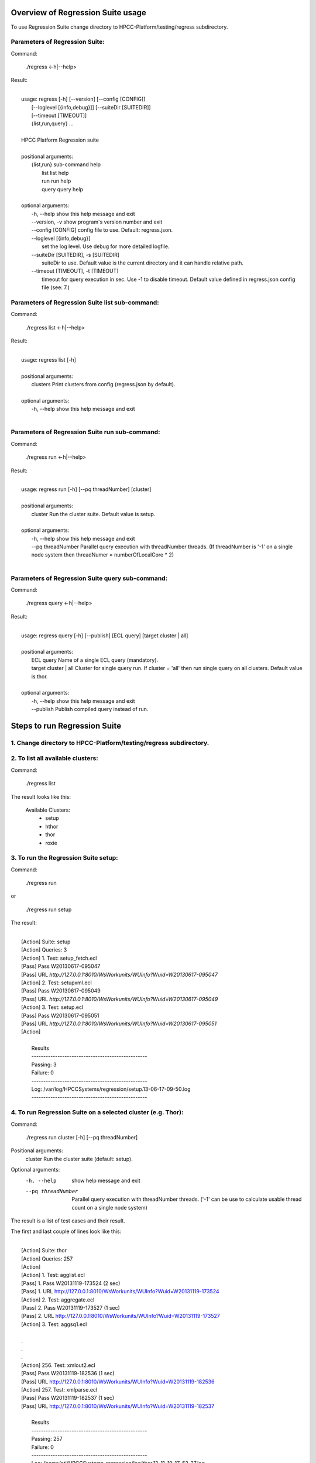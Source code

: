 Overview of Regression Suite usage
==================================
To use Regression Suite change directory to HPCC-Platform/testing/regress subdirectory.

Parameters of Regression Suite:
-------------------------------

Command:
 
    ./regress <-h|--help>

Result:

|
|       usage: regress [-h] [--version] [--config [CONFIG]]
|                       [--loglevel [{info,debug}]] [--suiteDir [SUITEDIR]]
|                       [--timeout [TIMEOUT]]
|                       {list,run,query} ...
| 
|       HPCC Platform Regression suite
| 
|       positional arguments:
|          {list,run}            sub-command help
|            list                list help
|            run                 run help
|            query               query help
|
|       optional arguments:
|            -h, --help            show this help message and exit
|            --version, -v         show program's version number and exit
|            --config [CONFIG]     config file to use. Default: regress.json.
|            --loglevel [{info,debug}]
|                                  set the log level. Use debug for more detailed logfile.
|            --suiteDir [SUITEDIR], -s [SUITEDIR]
|                                  suiteDir to use. Default value is the current directory and it can handle relative path.
|            --timeout [TIMEOUT], -t [TIMEOUT]
|                                  timeout for query execution in sec. Use -1 to disable timeout. Default value defined in regress.json config file (see: 7.)


Parameters of Regression Suite list sub-command:
------------------------------------------------

Command:

    ./regress list <-h|--help>

Result:

|
|       usage: regress list [-h]
|
|       positional arguments:
|         clusters    Print clusters from config (regress.json by default).
|
|       optional arguments:
|         -h, --help  show this help message and exit
|

Parameters of Regression Suite run sub-command:
-----------------------------------------------

Command:

    ./regress run <-h|--help>

Result:

|
|       usage: regress run [-h] [--pq threadNumber] [cluster]
|
|       positional arguments:
|         cluster            Run the cluster suite. Default value is setup.
|
|       optional arguments:
|         -h, --help         show this help message and exit
|         --pq threadNumber  Parallel query execution with threadNumber threads. (If threadNumber is '-1' on a single node system then threadNumer = numberOfLocalCore * 2)
|


Parameters of Regression Suite query sub-command:
-------------------------------------------------

Command:

    ./regress query <-h|--help>

Result:

|
|       usage: regress query [-h] [--publish] [ECL query] [target cluster | all]
|
|       positional arguments:
|         ECL query             Name of a single ECL query (mandatory).
|         target cluster | all  Cluster for single query run. If cluster = 'all' then run single query on all clusters. Default value is thor.
|
|       optional arguments:
|         -h, --help            show this help message and exit
|         --publish             Publish compiled query instead of run.



Steps to run Regression Suite
=============================

1. Change directory to HPCC-Platform/testing/regress subdirectory.
------------------------------------------------------------------

2. To list all available clusters:
----------------------------------
Command:

    ./regress list

The result looks like this:

        Available Clusters: 
            - setup
            - hthor
            - thor
            - roxie



3. To run the Regression Suite setup:
-------------------------------------

Command:

        ./regress run

or

        ./regress run setup

The result:

|
|        [Action] Suite: setup
|        [Action] Queries: 3
|        [Action] 1. Test: setup_fetch.ecl
|        [Pass] Pass W20130617-095047
|        [Pass] URL `http://127.0.0.1:8010/WsWorkunits/WUInfo?Wuid=W20130617-095047`
|        [Action] 2. Test: setupxml.ecl
|        [Pass] Pass W20130617-095049
|        [Pass] URL `http://127.0.0.1:8010/WsWorkunits/WUInfo?Wuid=W20130617-095049`
|        [Action] 3. Test: setup.ecl
|        [Pass] Pass W20130617-095051
|        [Pass] URL `http://127.0.0.1:8010/WsWorkunits/WUInfo?Wuid=W20130617-095051`
|        [Action]
|
|            Results
|            `-------------------------------------------------`
|            Passing: 3
|            Failure: 0
|            `-------------------------------------------------`
|            Log: /var/log/HPCCSystems/regression/setup.13-06-17-09-50.log
|            `-------------------------------------------------`




4. To run Regression Suite on a selected cluster (e.g. Thor):
-------------------------------------------------------------
Command:

        ./regress run cluster [-h] [--pq threadNumber]

Positional arguments:
  cluster            Run the cluster suite (default: setup).

Optional arguments:
  -h, --help         show help message and exit
  --pq threadNumber  Parallel query execution with threadNumber threads.
                    ('-1' can be use to calculate usable thread count on a single node system)

The result is a list of test cases and their result. 

The first and last couple of lines look like this:

|
|        [Action] Suite: thor
|        [Action] Queries: 257
|        [Action]
|        [Action]   1. Test: agglist.ecl
|        [Pass]   1. Pass W20131119-173524 (2 sec)
|        [Pass]   1. URL http://127.0.0.1:8010/WsWorkunits/WUInfo?Wuid=W20131119-173524
|        [Action]   2. Test: aggregate.ecl
|        [Pass]   2. Pass W20131119-173527 (1 sec)
|        [Pass]   2. URL http://127.0.0.1:8010/WsWorkunits/WUInfo?Wuid=W20131119-173527
|        [Action]   3. Test: aggsq1.ecl
|
|        .
|        .
|        .
|        [Action] 256. Test: xmlout2.ecl
|        [Pass] Pass W20131119-182536 (1 sec)
|        [Pass] URL http://127.0.0.1:8010/WsWorkunits/WUInfo?Wuid=W20131119-182536
|        [Action] 257. Test: xmlparse.ecl
|        [Pass] Pass W20131119-182537 (1 sec)
|        [Pass] URL http://127.0.0.1:8010/WsWorkunits/WUInfo?Wuid=W20131119-182537
|
|         Results
|         `-------------------------------------------------`
|         Passing: 257
|         Failure: 0
|         `-------------------------------------------------`
|         Log: /home/ati/HPCCSystems-regression/log/thor.13-11-19-17-52-27.log
|         `-------------------------------------------------`
|         Elapsed time: 1992 sec  (00:33:12)
|         `-------------------------------------------------`
|

If --pq option used (in this case with 16 threads) then then the content of the console log will be different like this:

|
|        [Action] Suite: thor
|        [Action] Queries: 257
|        [Action]
|        [Action]   1. Test: agglist.ecl
|        [Action]   2. Test: aggregate.ecl
|        [Action]   3. Test: aggsq1.ecl
|        [Action]   4. Test: aggsq1seq.ecl
|        [Action]   5. Test: aggsq2.ecl
|        [Action]   6. Test: aggsq2seq.ecl
|        [Action]   7. Test: aggsq4.ecl
|        [Action]   8. Test: aggsq4seq.ecl
|        [Action]   9. Test: alljoin.ecl
|        [Action]  10. Test: apply3.ecl
|        [Action]  11. Test: atmost2.ecl
|        [Action]  12. Test: bcd1.ecl
|        [Action]  13. Test: bcd2.ecl
|        [Action]  14. Test: bcd4.ecl
|        [Action]  15. Test: betweenjoin.ecl
|        [Action]  16. Test: bigrecs.ecl
|        [Pass]   2. Pass W20131119-150514 (4 sec)
|        [Pass]   2. URL http://127.0.0.1:8010/WsWorkunits/WUInfo?Wuid=W20131119-150514
|        [Pass]   1. Pass W20131119-150513 (4 sec)
|        [Pass]   1. URL http://127.0.0.1:8010/WsWorkunits/WUInfo?Wuid=W20131119-150513
|        [Action]  17. Test: bloom2.ecl
|        [Action]  18. Test: bug8688.ecl
|        [Pass]   3. Pass W20131119-150514-5 (5 sec)
|        [Pass]   3. URL http://127.0.0.1:8010/WsWorkunits/WUInfo?Wuid=W20131119-150514-5
|        [Action]  19. Test: builtin.ecl
|        [Pass]  12. Pass W20131119-150517 (5 sec)
|        [Pass]  12. URL http://127.0.0.1:8010/WsWorkunits/WUInfo?Wuid=W20131119-150517
|        [Action]  20. Test: casts.ecl
|        [Pass]  14. Pass W20131119-150517-2 (6 sec)
|        [Pass]  14. URL http://127.0.0.1:8010/WsWorkunits/WUInfo?Wuid=W20131119-150517-2
|        [Action]  21. Test: catchexpr.ecl
|        .
|        .
|        .
|        [Action] 257. Test: xmlparse.ecl
|        [Pass] 240. Pass W20131119-160614 (9 sec)
|        [Pass] 240. URL http://127.0.0.1:8010/WsWorkunits/WUInfo?Wuid=W20131119-160614
|        [Pass] 241. Pass W20131119-160614-3 (10 sec)
|        [Pass] 241. URL http://127.0.0.1:8010/WsWorkunits/WUInfo?Wuid=W20131119-160614-3
|        [Pass] 254. Pass W20131119-160622-1 (2 sec)
|        [Pass] 254. URL http://127.0.0.1:8010/WsWorkunits/WUInfo?Wuid=W20131119-160622-1
|        [Pass] 191. Pass W20131119-160058-2 (327 sec)
|        [Pass] 191. URL http://127.0.0.1:8010/WsWorkunits/WUInfo?Wuid=W20131119-160058-2
|        [Pass] 245. Pass W20131119-160617-3 (9 sec)
|        [Pass] 245. URL http://127.0.0.1:8010/WsWorkunits/WUInfo?Wuid=W20131119-160617-3
|        [Pass] 248. Pass W20131119-160619-4 (7 sec)
|        [Pass] 248. URL http://127.0.0.1:8010/WsWorkunits/WUInfo?Wuid=W20131119-160619-4
|        [Pass] 249. Pass W20131119-160619-3 (9 sec)
|        [Pass] 249. URL http://127.0.0.1:8010/WsWorkunits/WUInfo?Wuid=W20131119-160619-3
|        [Pass] 250. Pass W20131119-160620 (10 sec)
|        [Pass] 250. URL http://127.0.0.1:8010/WsWorkunits/WUInfo?Wuid=W20131119-160620
|        [Pass] 252. Pass W20131119-160620-3 (10 sec)
|        [Pass] 252. URL http://127.0.0.1:8010/WsWorkunits/WUInfo?Wuid=W20131119-160620-3
|        [Pass] 253. Pass W20131119-160622 (8 sec)
|        [Pass] 253. URL http://127.0.0.1:8010/WsWorkunits/WUInfo?Wuid=W20131119-160622
|        [Pass] 255. Pass W20131119-160623 (8 sec)
|        [Pass] 255. URL http://127.0.0.1:8010/WsWorkunits/WUInfo?Wuid=W20131119-160623
|        [Pass] 256. Pass W20131119-160623-1 (9 sec)
|        [Pass] 256. URL http://127.0.0.1:8010/WsWorkunits/WUInfo?Wuid=W20131119-160623-1
|        [Pass] 257. Pass W20131119-160624 (9 sec)
|        [Pass] 257. URL http://127.0.0.1:8010/WsWorkunits/WUInfo?Wuid=W20131119-160624
|        [Pass] 213. Pass W20131119-160138-4 (305 sec)
|        [Pass] 213. URL http://127.0.0.1:8010/WsWorkunits/WUInfo?Wuid=W20131119-160138-4
|        [Pass] 127. Pass W20131119-155918 (462 sec)
|        [Pass] 127. URL http://127.0.0.1:8010/WsWorkunits/WUInfo?Wuid=W20131119-155918
|        [Pass] 100. Pass W20131119-155713 (600 sec)
|        [Pass] 100. URL http://127.0.0.1:8010/WsWorkunits/WUInfo?Wuid=W20131119-155713
|        [Action]
|        [Action]
|         Results
|         `-------------------------------------------------`
|         Passing: 257
|         Failure: 0
|         `-------------------------------------------------`
|         Log: /home/ati/HPCCSystems-regression/log/thor.13-11-19-15-55-32.log
|         `-------------------------------------------------`
|         Elapsed time: 701 sec  (00:11:41)
|         `-------------------------------------------------`
|

The logfile generated into the HPCCSystems-regression/log subfolder of the user personal folder and sorted by the test case number.


5. To run Regression Suite with selected test case on a selected cluster (e.g. Thor): 
-------------------------------------------------------------------------------------

(In this use case the default cluster is: thor)

Command:

        ./regress query [-h] [--publish] test_name [target cluster | all]

Positional arguments:
        test_name               Name of a single ECL query (mandatory).
        target cluster | all    Cluster for single query run (default: thor).
                                If cluster = 'all' then run ECL query on all clusters.
Optional arguments:
        -h, --help            Show help message and exit
        --publish             Publish compiled query instead of run.


The format of result is same as above:

6. Tags used in testcases:
--------------------------

    To exclude testcase from cluster or clusters, the tag is:
//no<cluster_name>

    To skip (similar to exclusion)
//skip type==<cluster> <reason>

    To build and publish testcase (e.g.:for libraries)
//publish

    To set individual timeout for test case
//timeout <timeout_value_in_sec>

7. Key file generation:
------------------------------

The regression suite stores every test case output into ~/HPCCSystems-regression/result directory. This is the latest version of result. (The previous version can be found in ~/HPCCSystems-regression/archives directory.) When a test case execution finished Regression Suite compares this output file with the relevant key file to verify the result.

So if you have a new test case and it works well on all clusters (or some of them and excluded from all others by //no<cluster> tag inside it See: 6. ) then you can get key file in 2 steps:

1. Run test case with ./regress [suitedir] query <testcase.ecl> <cluster> .

2. Copy the output (testcase.xml) file from ~/HPCCSystems-regression/result to the relevant key file directory.

(To check everything is fine, repeat the step 1 and the query should now pass. )

8. Configuration setting in regress.json file:
-------------------------------------------------------------

        "ip": "127.0.0.1",                              - ECl server address
        "username": "regress",                          - Regression Suite dedicated username and pasword
        "password": "regress",
        "roxie": "127.0.0.1:9876",                      - Roxie server addres (not used)
        "server": "127.0.0.1:8010",                     - EclWatch service server address
        "suiteDir": "",                                 - default suite directory location - ""-> current directory
        "eclDir": "ecl",                                - ECL test cases directory source
        "setupDir": "ecl/setup",                        - ECL setup source directory
        "keyDir": "ecl/key",                            - XML key files directory to check testcases result
        "archiveDir": "archives",                       - Archive directory path for testcases generated XML results
        "resultDir": "results",                         - Current testcases generated XML results
        "regressionDir": "~/HPCCSystems-regression",    - Regression suite work and log file directory (in user private space)
        "logDir": "~/HPCCSystems-regression/log",       - Regression suite run log directory
        "Clusters": [                                   - List of known clusters name
            "hthor",
            "thor",
            "roxie"
        ],
        "timeout":"600",                                - Default test case timeout in sec. Can be override by command line parameter or //timeout tag in ECL file
        "maxAttemptCount":"3"                           - Max retry count to reset timeout if a testcase in any early stage (compiled, blocked) of execution pipeline.


8. Authentication:
------------------

If your HPCC System is configured to use LDAP authentication you should change value of "username" and "password" fields in regress.json file to yours.

Alternatively, ensure that your test system has a user "regress" with password "regress" and appropriate rights to be able to run the suite.


Misc.
-----

**Important! Actually regression suite compares the test case result with xml files stored in testing/regression/ecl/key independently from the cluster.**
